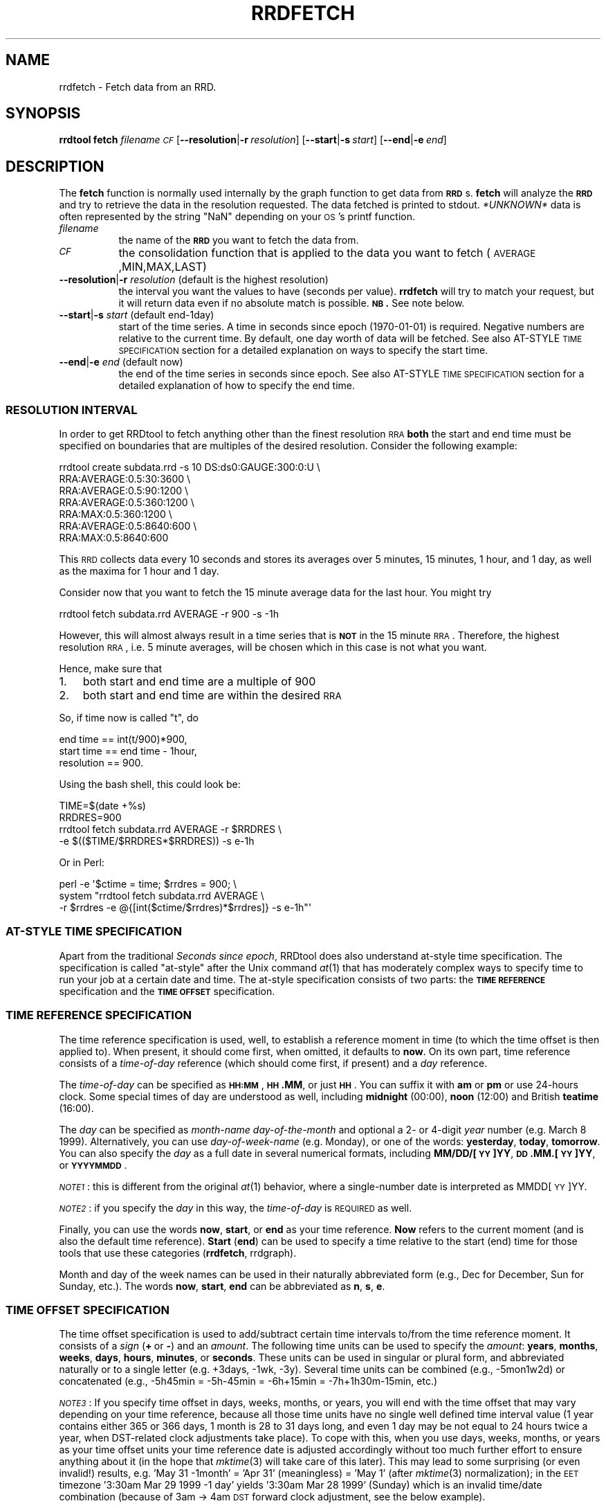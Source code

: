 .\" Automatically generated by Pod::Man 2.1801 (Pod::Simple 3.05)
.\"
.\" Standard preamble:
.\" ========================================================================
.de Sp \" Vertical space (when we can't use .PP)
.if t .sp .5v
.if n .sp
..
.de Vb \" Begin verbatim text
.ft CW
.nf
.ne \\$1
..
.de Ve \" End verbatim text
.ft R
.fi
..
.\" Set up some character translations and predefined strings.  \*(-- will
.\" give an unbreakable dash, \*(PI will give pi, \*(L" will give a left
.\" double quote, and \*(R" will give a right double quote.  \*(C+ will
.\" give a nicer C++.  Capital omega is used to do unbreakable dashes and
.\" therefore won't be available.  \*(C` and \*(C' expand to `' in nroff,
.\" nothing in troff, for use with C<>.
.tr \(*W-
.ds C+ C\v'-.1v'\h'-1p'\s-2+\h'-1p'+\s0\v'.1v'\h'-1p'
.ie n \{\
.    ds -- \(*W-
.    ds PI pi
.    if (\n(.H=4u)&(1m=24u) .ds -- \(*W\h'-12u'\(*W\h'-12u'-\" diablo 10 pitch
.    if (\n(.H=4u)&(1m=20u) .ds -- \(*W\h'-12u'\(*W\h'-8u'-\"  diablo 12 pitch
.    ds L" ""
.    ds R" ""
.    ds C` ""
.    ds C' ""
'br\}
.el\{\
.    ds -- \|\(em\|
.    ds PI \(*p
.    ds L" ``
.    ds R" ''
'br\}
.\"
.\" Escape single quotes in literal strings from groff's Unicode transform.
.ie \n(.g .ds Aq \(aq
.el       .ds Aq '
.\"
.\" If the F register is turned on, we'll generate index entries on stderr for
.\" titles (.TH), headers (.SH), subsections (.SS), items (.Ip), and index
.\" entries marked with X<> in POD.  Of course, you'll have to process the
.\" output yourself in some meaningful fashion.
.ie \nF \{\
.    de IX
.    tm Index:\\$1\t\\n%\t"\\$2"
..
.    nr % 0
.    rr F
.\}
.el \{\
.    de IX
..
.\}
.\"
.\" Accent mark definitions (@(#)ms.acc 1.5 88/02/08 SMI; from UCB 4.2).
.\" Fear.  Run.  Save yourself.  No user-serviceable parts.
.    \" fudge factors for nroff and troff
.if n \{\
.    ds #H 0
.    ds #V .8m
.    ds #F .3m
.    ds #[ \f1
.    ds #] \fP
.\}
.if t \{\
.    ds #H ((1u-(\\\\n(.fu%2u))*.13m)
.    ds #V .6m
.    ds #F 0
.    ds #[ \&
.    ds #] \&
.\}
.    \" simple accents for nroff and troff
.if n \{\
.    ds ' \&
.    ds ` \&
.    ds ^ \&
.    ds , \&
.    ds ~ ~
.    ds /
.\}
.if t \{\
.    ds ' \\k:\h'-(\\n(.wu*8/10-\*(#H)'\'\h"|\\n:u"
.    ds ` \\k:\h'-(\\n(.wu*8/10-\*(#H)'\`\h'|\\n:u'
.    ds ^ \\k:\h'-(\\n(.wu*10/11-\*(#H)'^\h'|\\n:u'
.    ds , \\k:\h'-(\\n(.wu*8/10)',\h'|\\n:u'
.    ds ~ \\k:\h'-(\\n(.wu-\*(#H-.1m)'~\h'|\\n:u'
.    ds / \\k:\h'-(\\n(.wu*8/10-\*(#H)'\z\(sl\h'|\\n:u'
.\}
.    \" troff and (daisy-wheel) nroff accents
.ds : \\k:\h'-(\\n(.wu*8/10-\*(#H+.1m+\*(#F)'\v'-\*(#V'\z.\h'.2m+\*(#F'.\h'|\\n:u'\v'\*(#V'
.ds 8 \h'\*(#H'\(*b\h'-\*(#H'
.ds o \\k:\h'-(\\n(.wu+\w'\(de'u-\*(#H)/2u'\v'-.3n'\*(#[\z\(de\v'.3n'\h'|\\n:u'\*(#]
.ds d- \h'\*(#H'\(pd\h'-\w'~'u'\v'-.25m'\f2\(hy\fP\v'.25m'\h'-\*(#H'
.ds D- D\\k:\h'-\w'D'u'\v'-.11m'\z\(hy\v'.11m'\h'|\\n:u'
.ds th \*(#[\v'.3m'\s+1I\s-1\v'-.3m'\h'-(\w'I'u*2/3)'\s-1o\s+1\*(#]
.ds Th \*(#[\s+2I\s-2\h'-\w'I'u*3/5'\v'-.3m'o\v'.3m'\*(#]
.ds ae a\h'-(\w'a'u*4/10)'e
.ds Ae A\h'-(\w'A'u*4/10)'E
.    \" corrections for vroff
.if v .ds ~ \\k:\h'-(\\n(.wu*9/10-\*(#H)'\s-2\u~\d\s+2\h'|\\n:u'
.if v .ds ^ \\k:\h'-(\\n(.wu*10/11-\*(#H)'\v'-.4m'^\v'.4m'\h'|\\n:u'
.    \" for low resolution devices (crt and lpr)
.if \n(.H>23 .if \n(.V>19 \
\{\
.    ds : e
.    ds 8 ss
.    ds o a
.    ds d- d\h'-1'\(ga
.    ds D- D\h'-1'\(hy
.    ds th \o'bp'
.    ds Th \o'LP'
.    ds ae ae
.    ds Ae AE
.\}
.rm #[ #] #H #V #F C
.\" ========================================================================
.\"
.IX Title "RRDFETCH 1"
.TH RRDFETCH 1 "2008-03-15" "1.3.8" "rrdtool"
.\" For nroff, turn off justification.  Always turn off hyphenation; it makes
.\" way too many mistakes in technical documents.
.if n .ad l
.nh
.SH "NAME"
rrdfetch \- Fetch data from an RRD.
.SH "SYNOPSIS"
.IX Header "SYNOPSIS"
\&\fBrrdtool\fR \fBfetch\fR \fIfilename\fR \fI\s-1CF\s0\fR
[\fB\-\-resolution\fR|\fB\-r\fR\ \fIresolution\fR]
[\fB\-\-start\fR|\fB\-s\fR\ \fIstart\fR]
[\fB\-\-end\fR|\fB\-e\fR\ \fIend\fR]
.SH "DESCRIPTION"
.IX Header "DESCRIPTION"
The \fBfetch\fR function is normally used internally by the graph
function to get data from \fB\s-1RRD\s0\fRs. \fBfetch\fR will analyze the \fB\s-1RRD\s0\fR
and try to retrieve the data in the resolution requested.
The data fetched is printed to stdout. \fI*UNKNOWN*\fR data is often
represented by the string \*(L"NaN\*(R" depending on your \s-1OS\s0's printf
function.
.IP "\fIfilename\fR" 8
.IX Item "filename"
the name of the \fB\s-1RRD\s0\fR you want to fetch the data from.
.IP "\fI\s-1CF\s0\fR" 8
.IX Item "CF"
the consolidation function that is applied to the data you
want to fetch (\s-1AVERAGE\s0,MIN,MAX,LAST)
.IP "\fB\-\-resolution\fR|\fB\-r\fR \fIresolution\fR (default is the highest resolution)" 8
.IX Item "--resolution|-r resolution (default is the highest resolution)"
the interval you want the values to have (seconds per
value). \fBrrdfetch\fR will try to match your request, but it will return
data even if no absolute match is possible. \fB\s-1NB\s0.\fR See note below.
.IP "\fB\-\-start\fR|\fB\-s\fR \fIstart\fR (default end\-1day)" 8
.IX Item "--start|-s start (default end-1day)"
start of the time series. A time in seconds since epoch (1970\-01\-01)
is required. Negative numbers are relative to the current time. By default,
one day worth of data will be fetched. See also AT-STYLE \s-1TIME\s0 \s-1SPECIFICATION\s0
section for a detailed explanation on  ways to specify the start time.
.IP "\fB\-\-end\fR|\fB\-e\fR \fIend\fR (default now)" 8
.IX Item "--end|-e end (default now)"
the end of the time series in seconds since epoch. See also AT-STYLE
\&\s-1TIME\s0 \s-1SPECIFICATION\s0 section for a detailed explanation of how to
specify the end time.
.SS "\s-1RESOLUTION\s0 \s-1INTERVAL\s0"
.IX Subsection "RESOLUTION INTERVAL"
In order to get RRDtool to fetch anything other than the finest resolution \s-1RRA\s0
\&\fBboth\fR the start and end time must be specified on boundaries that are
multiples of the desired resolution. Consider the following example:
.PP
.Vb 7
\& rrdtool create subdata.rrd \-s 10 DS:ds0:GAUGE:300:0:U \e
\&  RRA:AVERAGE:0.5:30:3600 \e
\&  RRA:AVERAGE:0.5:90:1200 \e
\&  RRA:AVERAGE:0.5:360:1200 \e
\&  RRA:MAX:0.5:360:1200 \e
\&  RRA:AVERAGE:0.5:8640:600 \e
\&  RRA:MAX:0.5:8640:600
.Ve
.PP
This \s-1RRD\s0 collects data every 10 seconds and stores its averages over 5
minutes, 15 minutes, 1 hour, and 1 day, as well as the maxima for 1 hour
and 1 day.
.PP
Consider now that you want to fetch the 15 minute average data for the
last hour.  You might try
.PP
.Vb 1
\& rrdtool fetch subdata.rrd AVERAGE \-r 900 \-s \-1h
.Ve
.PP
However, this will almost always result in a time series that is
\&\fB\s-1NOT\s0\fR in the 15 minute \s-1RRA\s0. Therefore, the highest resolution \s-1RRA\s0,
i.e. 5 minute averages, will be chosen which in this case is not
what you want.
.PP
Hence, make sure that
.IP "1." 3
both start and end time are a multiple of 900
.IP "2." 3
both start and end time are within the desired \s-1RRA\s0
.PP
So, if time now is called \*(L"t\*(R", do
.PP
.Vb 3
\& end time == int(t/900)*900,
\& start time == end time \- 1hour,
\& resolution == 900.
.Ve
.PP
Using the bash shell, this could look be:
.PP
.Vb 4
\& TIME=$(date +%s)
\& RRDRES=900
\& rrdtool fetch subdata.rrd AVERAGE \-r $RRDRES \e
\&    \-e $(($TIME/$RRDRES*$RRDRES)) \-s e\-1h
.Ve
.PP
Or in Perl:
.PP
.Vb 3
\& perl \-e \*(Aq$ctime = time; $rrdres = 900; \e
\&          system "rrdtool fetch subdata.rrd AVERAGE \e
\&                  \-r $rrdres \-e @{[int($ctime/$rrdres)*$rrdres]} \-s e\-1h"\*(Aq
.Ve
.SS "AT-STYLE \s-1TIME\s0 \s-1SPECIFICATION\s0"
.IX Subsection "AT-STYLE TIME SPECIFICATION"
Apart from the traditional \fISeconds since epoch\fR, RRDtool does also
understand at-style time specification. The specification is called
\&\*(L"at-style\*(R" after the Unix command \fIat\fR\|(1) that has moderately complex
ways to specify time to run your job at a certain date and time. The
at-style specification consists of two parts: the \fB\s-1TIME\s0 \s-1REFERENCE\s0\fR
specification and the \fB\s-1TIME\s0 \s-1OFFSET\s0\fR specification.
.SS "\s-1TIME\s0 \s-1REFERENCE\s0 \s-1SPECIFICATION\s0"
.IX Subsection "TIME REFERENCE SPECIFICATION"
The time reference specification is used, well, to establish a reference
moment in time (to which the time offset is then applied to). When present,
it should come first, when omitted, it defaults to \fBnow\fR. On its own part,
time reference consists of a \fItime-of-day\fR reference (which should come
first, if present) and a \fIday\fR reference.
.PP
The \fItime-of-day\fR can be specified as \fB\s-1HH:MM\s0\fR, \fB\s-1HH\s0.MM\fR,
or just \fB\s-1HH\s0\fR. You can suffix it with \fBam\fR or \fBpm\fR or use
24\-hours clock. Some special times of day are understood as well,
including \fBmidnight\fR (00:00), \fBnoon\fR (12:00) and British
\&\fBteatime\fR (16:00).
.PP
The \fIday\fR can be specified as \fImonth-name\fR \fIday-of-the-month\fR and
optional a 2\- or 4\-digit \fIyear\fR number (e.g. March 8 1999). Alternatively,
you can use \fIday-of-week-name\fR (e.g. Monday), or one of the words:
\&\fByesterday\fR, \fBtoday\fR, \fBtomorrow\fR. You can also specify the \fIday\fR as a
full date in several numerical formats, including \fBMM/DD/[\s-1YY\s0]YY\fR,
\&\fB\s-1DD\s0.MM.[\s-1YY\s0]YY\fR, or \fB\s-1YYYYMMDD\s0\fR.
.PP
\&\fI\s-1NOTE1\s0\fR: this is different from the original \fIat\fR\|(1) behavior, where a
single-number date is interpreted as MMDD[\s-1YY\s0]YY.
.PP
\&\fI\s-1NOTE2\s0\fR: if you specify the \fIday\fR in this way, the \fItime-of-day\fR is
\&\s-1REQUIRED\s0 as well.
.PP
Finally, you can use the words \fBnow\fR, \fBstart\fR, or \fBend\fR as your time
reference. \fBNow\fR refers to the current moment (and is also the default
time reference). \fBStart\fR (\fBend\fR) can be used to specify a time
relative to the start (end) time for those tools that use these
categories (\fBrrdfetch\fR, rrdgraph).
.PP
Month and day of the week names can be used in their naturally
abbreviated form (e.g., Dec for December, Sun for Sunday, etc.). The
words \fBnow\fR, \fBstart\fR, \fBend\fR can be abbreviated as \fBn\fR, \fBs\fR, \fBe\fR.
.SS "\s-1TIME\s0 \s-1OFFSET\s0 \s-1SPECIFICATION\s0"
.IX Subsection "TIME OFFSET SPECIFICATION"
The time offset specification is used to add/subtract certain time
intervals to/from the time reference moment. It consists of a \fIsign\fR
(\fB+\fR\ or\ \fB\-\fR) and an \fIamount\fR. The following time units can be
used to specify the \fIamount\fR: \fByears\fR, \fBmonths\fR, \fBweeks\fR, \fBdays\fR,
\&\fBhours\fR, \fBminutes\fR, or \fBseconds\fR. These units can be used in
singular or plural form, and abbreviated naturally or to a single
letter (e.g. +3days, \-1wk, \-3y). Several time units can be combined
(e.g., \-5mon1w2d) or concatenated (e.g., \-5h45min = \-5h\-45min =
\&\-6h+15min = \-7h+1h30m\-15min, etc.)
.PP
\&\fI\s-1NOTE3\s0\fR: If you specify time offset in days, weeks, months, or years,
you will end with the time offset that may vary depending on your time
reference, because all those time units have no single well defined
time interval value (1\ year contains either 365 or 366 days, 1\ month
is 28 to 31 days long, and even 1\ day may be not equal to 24 hours
twice a year, when DST-related clock adjustments take place).
To cope with this, when you use days, weeks, months, or years
as your time offset units your time reference date is adjusted
accordingly without too much further effort to ensure anything
about it (in the hope that \fImktime\fR\|(3) will take care of this later).
This may lead to some surprising (or even invalid!) results,
e.g. 'May\ 31\ \-1month' = 'Apr\ 31' (meaningless) = 'May\ 1'
(after \fImktime\fR\|(3) normalization); in the \s-1EET\s0 timezone
\&'3:30am Mar 29 1999 \-1 day' yields '3:30am Mar 28 1999' (Sunday)
which is an invalid time/date combination (because of 3am \-> 4am \s-1DST\s0
forward clock adjustment, see the below example).
.PP
In contrast, hours, minutes, and seconds are well defined time
intervals, and these are guaranteed to always produce time offsets
exactly as specified (e.g. for \s-1EET\s0 timezone, '8:00\ Mar\ 27\ 1999\ +2\ days' = '8:00\ Mar\ 29\ 1999', but since there is 1\-hour \s-1DST\s0 forward
clock adjustment that occurs around 3:00\ Mar\ 28\ 1999, the actual
time interval between 8:00\ Mar\ 27\ 1999 and 8:00\ Mar\ 29\ 1999
equals 47 hours; on the other hand, '8:00\ Mar\ 27\ 1999\ +48\ hours' =
\&'9:00\ Mar\ 29\ 1999', as expected)
.PP
\&\fI\s-1NOTE4\s0\fR: The single-letter abbreviation for both \fBmonths\fR and \fBminutes\fR
is \fBm\fR. To disambiguate them, the parser tries to read your mind\ :)
by applying the following two heuristics:
.IP "1." 3
If \fBm\fR is used in context of (i.e. right after the) years,
months, weeks, or days it is assumed to mean \fBmonths\fR, while
in the context of hours, minutes, and seconds it means minutes.
(e.g., in \-1y6m or +3w1m \fBm\fR is interpreted as \fBmonths\fR, while in
\&\-3h20m or +5s2m \fBm\fR the parser decides for \fBminutes\fR).
.IP "2." 3
Out of context (i.e. right after the \fB+\fR or \fB\-\fR sign) the
meaning of \fBm\fR is guessed from the number it directly follows.
Currently, if the number's absolute value is below 25 it is assumed
that \fBm\fR means \fBmonths\fR, otherwise it is treated as \fBminutes\fR.
(e.g., \-25m == \-25 minutes, while +24m == +24 months)
.PP
\&\fIFinal \s-1NOTES\s0\fR: Time specification is case-insensitive.
Whitespace can be inserted freely or omitted altogether.
There are, however, cases when whitespace is required
(e.g., 'midnight\ Thu'). In this case you should either quote the
whole phrase to prevent it from being taken apart by your shell or use
\&'_' (underscore) or ',' (comma) which also count as whitespace
(e.g., midnight_Thu or midnight,Thu).
.SS "\s-1TIME\s0 \s-1SPECIFICATION\s0 \s-1EXAMPLES\s0"
.IX Subsection "TIME SPECIFICATION EXAMPLES"
\&\fIOct 12\fR \*(-- October 12 this year
.PP
\&\fI\-1month\fR or \fI\-1m\fR \*(-- current time of day, only a month before
(may yield surprises, see \s-1NOTE3\s0 above).
.PP
\&\fInoon yesterday \-3hours\fR \*(-- yesterday morning; can also be specified
as \fI9am\-1day\fR.
.PP
\&\fI23:59 31.12.1999\fR \*(-- 1 minute to the year 2000.
.PP
\&\fI12/31/99 11:59pm\fR \*(-- 1 minute to the year 2000 for imperialists.
.PP
\&\fI12am 01/01/01\fR \*(-- start of the new millennium
.PP
\&\fIend\-3weeks\fR or \fIe\-3w\fR \*(-- 3 weeks before end time
(may be used as start time specification).
.PP
\&\fIstart+6hours\fR or \fIs+6h\fR \*(-- 6 hours after start time
(may be used as end time specification).
.PP
\&\fI931225537\fR \*(-- 18:45  July 5th, 1999
(yes, seconds since 1970 are valid as well).
.PP
\&\fI19970703 12:45\fR \*(-- 12:45  July 3th, 1997
(my favorite, and its even got an \s-1ISO\s0 number (8601)).
.SH "AUTHOR"
.IX Header "AUTHOR"
Tobias Oetiker <tobi@oetiker.ch>
